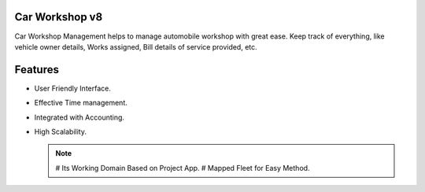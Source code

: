Car Workshop v8
===============
Car Workshop Management helps to manage automobile workshop with
great ease. Keep track of everything, like vehicle owner details,
Works assigned, Bill details of service provided, etc.

Features
========
* User Friendly Interface.
* Effective Time management.
* Integrated with Accounting.
* High Scalability.

  .. note::

      # Its Working Domain Based on Project App.
      # Mapped Fleet for Easy Method.
